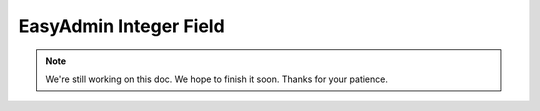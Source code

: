 EasyAdmin Integer Field
=======================

.. note::

    We're still working on this doc. We hope to finish it soon.
    Thanks for your patience.
